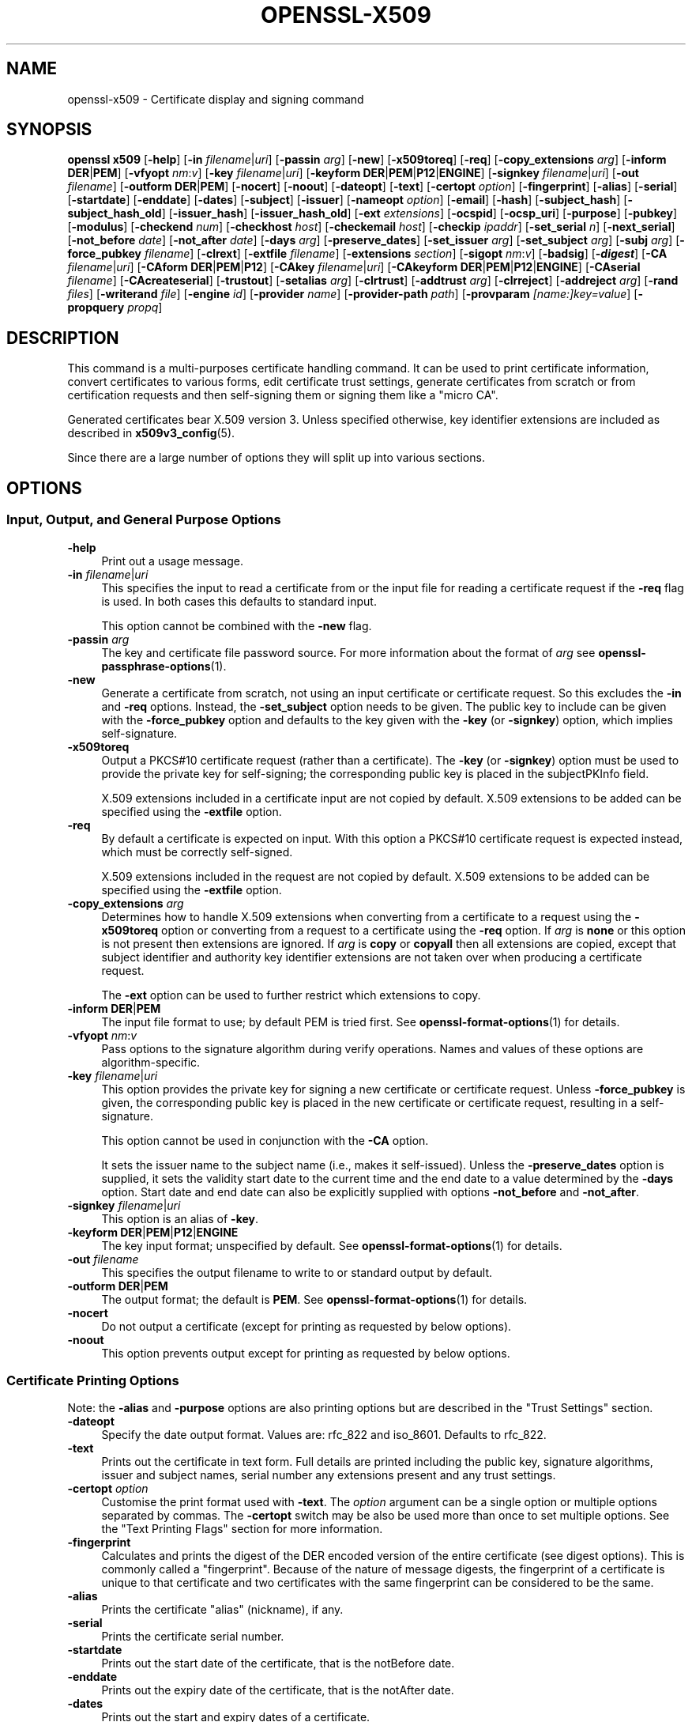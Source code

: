 .\" -*- mode: troff; coding: utf-8 -*-
.\" Automatically generated by Pod::Man 5.0102 (Pod::Simple 3.45)
.\"
.\" Standard preamble:
.\" ========================================================================
.de Sp \" Vertical space (when we can't use .PP)
.if t .sp .5v
.if n .sp
..
.de Vb \" Begin verbatim text
.ft CW
.nf
.ne \\$1
..
.de Ve \" End verbatim text
.ft R
.fi
..
.\" \*(C` and \*(C' are quotes in nroff, nothing in troff, for use with C<>.
.ie n \{\
.    ds C` ""
.    ds C' ""
'br\}
.el\{\
.    ds C`
.    ds C'
'br\}
.\"
.\" Escape single quotes in literal strings from groff's Unicode transform.
.ie \n(.g .ds Aq \(aq
.el       .ds Aq '
.\"
.\" If the F register is >0, we'll generate index entries on stderr for
.\" titles (.TH), headers (.SH), subsections (.SS), items (.Ip), and index
.\" entries marked with X<> in POD.  Of course, you'll have to process the
.\" output yourself in some meaningful fashion.
.\"
.\" Avoid warning from groff about undefined register 'F'.
.de IX
..
.nr rF 0
.if \n(.g .if rF .nr rF 1
.if (\n(rF:(\n(.g==0)) \{\
.    if \nF \{\
.        de IX
.        tm Index:\\$1\t\\n%\t"\\$2"
..
.        if !\nF==2 \{\
.            nr % 0
.            nr F 2
.        \}
.    \}
.\}
.rr rF
.\" ========================================================================
.\"
.IX Title "OPENSSL-X509 1ossl"
.TH OPENSSL-X509 1ossl 2025-07-24 3.5.1 OpenSSL
.\" For nroff, turn off justification.  Always turn off hyphenation; it makes
.\" way too many mistakes in technical documents.
.if n .ad l
.nh
.SH NAME
openssl\-x509 \- Certificate display and signing command
.SH SYNOPSIS
.IX Header "SYNOPSIS"
\&\fBopenssl\fR \fBx509\fR
[\fB\-help\fR]
[\fB\-in\fR \fIfilename\fR|\fIuri\fR]
[\fB\-passin\fR \fIarg\fR]
[\fB\-new\fR]
[\fB\-x509toreq\fR]
[\fB\-req\fR]
[\fB\-copy_extensions\fR \fIarg\fR]
[\fB\-inform\fR \fBDER\fR|\fBPEM\fR]
[\fB\-vfyopt\fR \fInm\fR:\fIv\fR]
[\fB\-key\fR \fIfilename\fR|\fIuri\fR]
[\fB\-keyform\fR \fBDER\fR|\fBPEM\fR|\fBP12\fR|\fBENGINE\fR]
[\fB\-signkey\fR \fIfilename\fR|\fIuri\fR]
[\fB\-out\fR \fIfilename\fR]
[\fB\-outform\fR \fBDER\fR|\fBPEM\fR]
[\fB\-nocert\fR]
[\fB\-noout\fR]
[\fB\-dateopt\fR]
[\fB\-text\fR]
[\fB\-certopt\fR \fIoption\fR]
[\fB\-fingerprint\fR]
[\fB\-alias\fR]
[\fB\-serial\fR]
[\fB\-startdate\fR]
[\fB\-enddate\fR]
[\fB\-dates\fR]
[\fB\-subject\fR]
[\fB\-issuer\fR]
[\fB\-nameopt\fR \fIoption\fR]
[\fB\-email\fR]
[\fB\-hash\fR]
[\fB\-subject_hash\fR]
[\fB\-subject_hash_old\fR]
[\fB\-issuer_hash\fR]
[\fB\-issuer_hash_old\fR]
[\fB\-ext\fR \fIextensions\fR]
[\fB\-ocspid\fR]
[\fB\-ocsp_uri\fR]
[\fB\-purpose\fR]
[\fB\-pubkey\fR]
[\fB\-modulus\fR]
[\fB\-checkend\fR \fInum\fR]
[\fB\-checkhost\fR \fIhost\fR]
[\fB\-checkemail\fR \fIhost\fR]
[\fB\-checkip\fR \fIipaddr\fR]
[\fB\-set_serial\fR \fIn\fR]
[\fB\-next_serial\fR]
[\fB\-not_before\fR \fIdate\fR]
[\fB\-not_after\fR \fIdate\fR]
[\fB\-days\fR \fIarg\fR]
[\fB\-preserve_dates\fR]
[\fB\-set_issuer\fR \fIarg\fR]
[\fB\-set_subject\fR \fIarg\fR]
[\fB\-subj\fR \fIarg\fR]
[\fB\-force_pubkey\fR \fIfilename\fR]
[\fB\-clrext\fR]
[\fB\-extfile\fR \fIfilename\fR]
[\fB\-extensions\fR \fIsection\fR]
[\fB\-sigopt\fR \fInm\fR:\fIv\fR]
[\fB\-badsig\fR]
[\fB\-\fR\f(BIdigest\fR]
[\fB\-CA\fR \fIfilename\fR|\fIuri\fR]
[\fB\-CAform\fR \fBDER\fR|\fBPEM\fR|\fBP12\fR]
[\fB\-CAkey\fR \fIfilename\fR|\fIuri\fR]
[\fB\-CAkeyform\fR \fBDER\fR|\fBPEM\fR|\fBP12\fR|\fBENGINE\fR]
[\fB\-CAserial\fR \fIfilename\fR]
[\fB\-CAcreateserial\fR]
[\fB\-trustout\fR]
[\fB\-setalias\fR \fIarg\fR]
[\fB\-clrtrust\fR]
[\fB\-addtrust\fR \fIarg\fR]
[\fB\-clrreject\fR]
[\fB\-addreject\fR \fIarg\fR]
[\fB\-rand\fR \fIfiles\fR]
[\fB\-writerand\fR \fIfile\fR]
[\fB\-engine\fR \fIid\fR]
[\fB\-provider\fR \fIname\fR]
[\fB\-provider\-path\fR \fIpath\fR]
[\fB\-provparam\fR \fI[name:]key=value\fR]
[\fB\-propquery\fR \fIpropq\fR]
.SH DESCRIPTION
.IX Header "DESCRIPTION"
This command is a multi-purposes certificate handling command.
It can be used to print certificate information,
convert certificates to various forms, edit certificate trust settings,
generate certificates from scratch or from certification requests
and then self-signing them or signing them like a "micro CA".
.PP
Generated certificates bear X.509 version 3.
Unless specified otherwise,
key identifier extensions are included as described in \fBx509v3_config\fR\|(5).
.PP
Since there are a large number of options they will split up into
various sections.
.SH OPTIONS
.IX Header "OPTIONS"
.SS "Input, Output, and General Purpose Options"
.IX Subsection "Input, Output, and General Purpose Options"
.IP \fB\-help\fR 4
.IX Item "-help"
Print out a usage message.
.IP "\fB\-in\fR \fIfilename\fR|\fIuri\fR" 4
.IX Item "-in filename|uri"
This specifies the input to read a certificate from
or the input file for reading a certificate request if the \fB\-req\fR flag is used.
In both cases this defaults to standard input.
.Sp
This option cannot be combined with the \fB\-new\fR flag.
.IP "\fB\-passin\fR \fIarg\fR" 4
.IX Item "-passin arg"
The key and certificate file password source.
For more information about the format of \fIarg\fR
see \fBopenssl\-passphrase\-options\fR\|(1).
.IP \fB\-new\fR 4
.IX Item "-new"
Generate a certificate from scratch, not using an input certificate
or certificate request.
So this excludes the \fB\-in\fR and \fB\-req\fR options.
Instead, the \fB\-set_subject\fR option needs to be given.
The public key to include can be given with the \fB\-force_pubkey\fR option
and defaults to the key given with the \fB\-key\fR (or \fB\-signkey\fR) option,
which implies self-signature.
.IP \fB\-x509toreq\fR 4
.IX Item "-x509toreq"
Output a PKCS#10 certificate request (rather than a certificate).
The \fB\-key\fR (or \fB\-signkey\fR) option must be used to provide the private key for
self-signing; the corresponding public key is placed in the subjectPKInfo field.
.Sp
X.509 extensions included in a certificate input are not copied by default.
X.509 extensions to be added can be specified using the \fB\-extfile\fR option.
.IP \fB\-req\fR 4
.IX Item "-req"
By default a certificate is expected on input.
With this option a PKCS#10 certificate request is expected instead,
which must be correctly self-signed.
.Sp
X.509 extensions included in the request are not copied by default.
X.509 extensions to be added can be specified using the \fB\-extfile\fR option.
.IP "\fB\-copy_extensions\fR \fIarg\fR" 4
.IX Item "-copy_extensions arg"
Determines how to handle X.509 extensions
when converting from a certificate to a request using the \fB\-x509toreq\fR option
or converting from a request to a certificate using the \fB\-req\fR option.
If \fIarg\fR is \fBnone\fR or this option is not present then extensions are ignored.
If \fIarg\fR is \fBcopy\fR or \fBcopyall\fR then all extensions are copied,
except that subject identifier and authority key identifier extensions
are not taken over when producing a certificate request.
.Sp
The \fB\-ext\fR option can be used to further restrict which extensions to copy.
.IP "\fB\-inform\fR \fBDER\fR|\fBPEM\fR" 4
.IX Item "-inform DER|PEM"
The input file format to use; by default PEM is tried first.
See \fBopenssl\-format\-options\fR\|(1) for details.
.IP "\fB\-vfyopt\fR \fInm\fR:\fIv\fR" 4
.IX Item "-vfyopt nm:v"
Pass options to the signature algorithm during verify operations.
Names and values of these options are algorithm-specific.
.IP "\fB\-key\fR \fIfilename\fR|\fIuri\fR" 4
.IX Item "-key filename|uri"
This option provides the private key for signing a new certificate or
certificate request.
Unless \fB\-force_pubkey\fR is given, the corresponding public key is placed in
the new certificate or certificate request, resulting in a self-signature.
.Sp
This option cannot be used in conjunction with the \fB\-CA\fR option.
.Sp
It sets the issuer name to the subject name (i.e., makes it self-issued).
Unless the \fB\-preserve_dates\fR option is supplied,
it sets the validity start date to the current time
and the end date to a value determined by the \fB\-days\fR option.
Start date and end date can also be explicitly supplied with options
\&\fB\-not_before\fR and \fB\-not_after\fR.
.IP "\fB\-signkey\fR \fIfilename\fR|\fIuri\fR" 4
.IX Item "-signkey filename|uri"
This option is an alias of \fB\-key\fR.
.IP "\fB\-keyform\fR \fBDER\fR|\fBPEM\fR|\fBP12\fR|\fBENGINE\fR" 4
.IX Item "-keyform DER|PEM|P12|ENGINE"
The key input format; unspecified by default.
See \fBopenssl\-format\-options\fR\|(1) for details.
.IP "\fB\-out\fR \fIfilename\fR" 4
.IX Item "-out filename"
This specifies the output filename to write to or standard output by default.
.IP "\fB\-outform\fR \fBDER\fR|\fBPEM\fR" 4
.IX Item "-outform DER|PEM"
The output format; the default is \fBPEM\fR.
See \fBopenssl\-format\-options\fR\|(1) for details.
.IP \fB\-nocert\fR 4
.IX Item "-nocert"
Do not output a certificate (except for printing as requested by below options).
.IP \fB\-noout\fR 4
.IX Item "-noout"
This option prevents output except for printing as requested by below options.
.SS "Certificate Printing Options"
.IX Subsection "Certificate Printing Options"
Note: the \fB\-alias\fR and \fB\-purpose\fR options are also printing options
but are described in the "Trust Settings" section.
.IP \fB\-dateopt\fR 4
.IX Item "-dateopt"
Specify the date output format. Values are: rfc_822 and iso_8601.
Defaults to rfc_822.
.IP \fB\-text\fR 4
.IX Item "-text"
Prints out the certificate in text form. Full details are printed including the
public key, signature algorithms, issuer and subject names, serial number
any extensions present and any trust settings.
.IP "\fB\-certopt\fR \fIoption\fR" 4
.IX Item "-certopt option"
Customise the print format used with \fB\-text\fR. The \fIoption\fR argument
can be a single option or multiple options separated by commas.
The \fB\-certopt\fR switch may be also be used more than once to set multiple
options. See the "Text Printing Flags" section for more information.
.IP \fB\-fingerprint\fR 4
.IX Item "-fingerprint"
Calculates and prints the digest of the DER encoded version of the entire
certificate (see digest options).
This is commonly called a "fingerprint". Because of the nature of message
digests, the fingerprint of a certificate is unique to that certificate and
two certificates with the same fingerprint can be considered to be the same.
.IP \fB\-alias\fR 4
.IX Item "-alias"
Prints the certificate "alias" (nickname), if any.
.IP \fB\-serial\fR 4
.IX Item "-serial"
Prints the certificate serial number.
.IP \fB\-startdate\fR 4
.IX Item "-startdate"
Prints out the start date of the certificate, that is the notBefore date.
.IP \fB\-enddate\fR 4
.IX Item "-enddate"
Prints out the expiry date of the certificate, that is the notAfter date.
.IP \fB\-dates\fR 4
.IX Item "-dates"
Prints out the start and expiry dates of a certificate.
.IP \fB\-subject\fR 4
.IX Item "-subject"
Prints the subject name.
.IP \fB\-issuer\fR 4
.IX Item "-issuer"
Prints the issuer name.
.IP "\fB\-nameopt\fR \fIoption\fR" 4
.IX Item "-nameopt option"
This specifies how the subject or issuer names are displayed.
See \fBopenssl\-namedisplay\-options\fR\|(1) for details.
.IP \fB\-email\fR 4
.IX Item "-email"
Prints the email address(es) if any.
.IP \fB\-hash\fR 4
.IX Item "-hash"
Synonym for "\-subject_hash" for backward compatibility reasons.
.IP \fB\-subject_hash\fR 4
.IX Item "-subject_hash"
Prints the "hash" of the certificate subject name. This is used in OpenSSL to
form an index to allow certificates in a directory to be looked up by subject
name.
.IP \fB\-subject_hash_old\fR 4
.IX Item "-subject_hash_old"
Prints the "hash" of the certificate subject name using the older algorithm
as used by OpenSSL before version 1.0.0.
.IP \fB\-issuer_hash\fR 4
.IX Item "-issuer_hash"
Prints the "hash" of the certificate issuer name.
.IP \fB\-issuer_hash_old\fR 4
.IX Item "-issuer_hash_old"
Prints the "hash" of the certificate issuer name using the older algorithm
as used by OpenSSL before version 1.0.0.
.IP "\fB\-ext\fR \fIextensions\fR" 4
.IX Item "-ext extensions"
Prints out the certificate extensions in text form.
Can also be used to restrict which extensions to copy.
Extensions are specified
with a comma separated string, e.g., "subjectAltName, subjectKeyIdentifier".
See the \fBx509v3_config\fR\|(5) manual page for the extension names.
.IP \fB\-ocspid\fR 4
.IX Item "-ocspid"
Prints the OCSP hash values for the subject name and public key.
.IP \fB\-ocsp_uri\fR 4
.IX Item "-ocsp_uri"
Prints the OCSP responder address(es) if any.
.IP \fB\-purpose\fR 4
.IX Item "-purpose"
This option performs tests on the certificate extensions and outputs
the results. For a more complete description see
"Certificate Extensions" in \fBopenssl\-verification\-options\fR\|(1).
.IP \fB\-pubkey\fR 4
.IX Item "-pubkey"
Prints the certificate's SubjectPublicKeyInfo block in PEM format.
.IP \fB\-modulus\fR 4
.IX Item "-modulus"
This option prints out the value of the modulus of the public key
contained in the certificate.
.SS "Certificate Checking Options"
.IX Subsection "Certificate Checking Options"
.IP "\fB\-checkend\fR \fIarg\fR" 4
.IX Item "-checkend arg"
Checks if the certificate expires within the next \fIarg\fR seconds and exits
nonzero if yes it will expire or zero if not.
.IP "\fB\-checkhost\fR \fIhost\fR" 4
.IX Item "-checkhost host"
Check that the certificate matches the specified host.
.IP "\fB\-checkemail\fR \fIemail\fR" 4
.IX Item "-checkemail email"
Check that the certificate matches the specified email address.
.IP "\fB\-checkip\fR \fIipaddr\fR" 4
.IX Item "-checkip ipaddr"
Check that the certificate matches the specified IP address.
.SS "Certificate Output Options"
.IX Subsection "Certificate Output Options"
.IP "\fB\-set_serial\fR \fIn\fR" 4
.IX Item "-set_serial n"
Specifies the serial number to use.
This option can be used with the \fB\-key\fR, \fB\-signkey\fR, or \fB\-CA\fR options.
If used in conjunction with the \fB\-CA\fR option
the serial number file (as specified by the \fB\-CAserial\fR option) is not used.
.Sp
The serial number can be decimal or hex (if preceded by \f(CW\*(C`0x\*(C'\fR).
.IP \fB\-next_serial\fR 4
.IX Item "-next_serial"
Set the serial to be one more than the number in the certificate.
.IP "\fB\-not_before\fR \fIdate\fR" 4
.IX Item "-not_before date"
This allows the start date to be explicitly set. The format of the
date is YYMMDDHHMMSSZ (the same as an ASN1 UTCTime structure), or
YYYYMMDDHHMMSSZ (the same as an ASN1 GeneralizedTime structure). In
both formats, seconds SS and timezone Z must be present.
Alternatively, you can also use "today".
.Sp
Cannot be used together with the \fB\-preserve_dates\fR option.
.IP "\fB\-not_after\fR \fIdate\fR" 4
.IX Item "-not_after date"
This allows the expiry date to be explicitly set. The format of the
date is YYMMDDHHMMSSZ (the same as an ASN1 UTCTime structure), or
YYYYMMDDHHMMSSZ (the same as an ASN1 GeneralizedTime structure). In
both formats, seconds SS and timezone Z must be present.
Alternatively, you can also use "today".
.Sp
Cannot be used together with the \fB\-preserve_dates\fR option.
This overrides the option \fB\-days\fR.
.IP "\fB\-days\fR \fIarg\fR" 4
.IX Item "-days arg"
Specifies the number of days from today until a newly generated certificate expires.
The default is 30.
.Sp
Cannot be used together with the option \fB\-preserve_dates\fR.
If option \fB\-not_after\fR is set, the explicit expiry date takes precedence.
.IP \fB\-preserve_dates\fR 4
.IX Item "-preserve_dates"
When signing a certificate, preserve "notBefore" and "notAfter" dates of any
input certificate instead of adjusting them to current time and duration.
Cannot be used together with the options \fB\-days\fR, \fB\-not_before\fR and \fB\-not_after\fR.
.IP "\fB\-set_issuer\fR \fIarg\fR" 4
.IX Item "-set_issuer arg"
When a certificate is created set its issuer name to the given value.
.Sp
See \fB\-set_subject\fR on how the arg must be formatted.
.IP "\fB\-set_subject\fR \fIarg\fR" 4
.IX Item "-set_subject arg"
When a certificate is created set its subject name to the given value.
When the certificate is self-signed the issuer name is set to the same value,
unless the \fB\-set_issuer\fR option is given.
.Sp
The arg must be formatted as \f(CW\*(C`/type0=value0/type1=value1/type2=...\*(C'\fR.
Special characters may be escaped by \f(CW\*(C`\e\*(C'\fR (backslash), whitespace is retained.
Empty values are permitted, but the corresponding type will not be included
in the certificate.
Giving a single \f(CW\*(C`/\*(C'\fR will lead to an empty sequence of RDNs (a NULL-DN).
Multi-valued RDNs can be formed by placing a \f(CW\*(C`+\*(C'\fR character instead of a \f(CW\*(C`/\*(C'\fR
between the AttributeValueAssertions (AVAs) that specify the members of the set.
Example:
.Sp
\&\f(CW\*(C`/DC=org/DC=OpenSSL/DC=users/UID=123456+CN=John Doe\*(C'\fR
.Sp
This option can be used with the \fB\-new\fR and \fB\-force_pubkey\fR options to create
a new certificate without providing an input certificate or certificate request.
.IP "\fB\-subj\fR \fIarg\fR" 4
.IX Item "-subj arg"
This option is an alias of \fB\-set_subject\fR.
.IP "\fB\-force_pubkey\fR \fIfilename\fR" 4
.IX Item "-force_pubkey filename"
When a new certificate or certificate request is created
set its public key to the given key
instead of the key contained in the input
or given with the \fB\-key\fR (or \fB\-signkey\fR) option.
If the input contains no public key but a private key, its public part is used.
.Sp
This option can be used in conjunction with b<\-new> and \fB\-set_subject\fR
to directly generate a certificate containing any desired public key.
.Sp
This option is also useful for creating self-issued certificates that are not
self-signed, for instance when the key cannot be used for signing, such as DH.
.IP \fB\-clrext\fR 4
.IX Item "-clrext"
When transforming a certificate to a new certificate
by default all certificate extensions are retained.
.Sp
When transforming a certificate or certificate request,
the \fB\-clrext\fR option prevents taking over any extensions from the source.
In any case, when producing a certificate request,
neither subject identifier nor authority key identifier extensions are included.
.IP "\fB\-extfile\fR \fIfilename\fR" 4
.IX Item "-extfile filename"
Configuration file containing certificate and request X.509 extensions to add.
.IP "\fB\-extensions\fR \fIsection\fR" 4
.IX Item "-extensions section"
The section in the extfile to add X.509 extensions from.
If this option is not
specified then the extensions should either be contained in the unnamed
(default) section or the default section should contain a variable called
"extensions" which contains the section to use.
.Sp
See the \fBx509v3_config\fR\|(5) manual page for details of the
extension section format.
.Sp
Unless specified otherwise,
key identifier extensions are included as described in \fBx509v3_config\fR\|(5).
.IP "\fB\-sigopt\fR \fInm\fR:\fIv\fR" 4
.IX Item "-sigopt nm:v"
Pass options to the signature algorithm during sign operations.
This option may be given multiple times.
Names and values provided using this option are algorithm-specific.
.IP \fB\-badsig\fR 4
.IX Item "-badsig"
Corrupt the signature before writing it; this can be useful
for testing.
.IP \fB\-\fR\f(BIdigest\fR 4
.IX Item "-digest"
The digest to use.
This affects any signing or printing option that uses a message
digest, such as the \fB\-fingerprint\fR, \fB\-key\fR, and \fB\-CA\fR options.
Any digest supported by the \fBopenssl\-dgst\fR\|(1) command can be used.
If not specified then SHA1 is used with \fB\-fingerprint\fR or
the default digest for the signing algorithm is used, typically SHA256.
.SS "Micro-CA Options"
.IX Subsection "Micro-CA Options"
.IP "\fB\-CA\fR \fIfilename\fR|\fIuri\fR" 4
.IX Item "-CA filename|uri"
Specifies the "CA" certificate to be used for signing.
When present, this behaves like a "micro CA" as follows:
The subject name of the "CA" certificate is placed as issuer name in the new
certificate, which is then signed using the "CA" key given as detailed below.
.Sp
This option cannot be used in conjunction with \fB\-key\fR (or \fB\-signkey\fR).
This option is normally combined with the \fB\-req\fR option referencing a CSR.
Without the \fB\-req\fR option the input must be an existing certificate
unless the \fB\-new\fR option is given, which generates a certificate from scratch.
.IP "\fB\-CAform\fR \fBDER\fR|\fBPEM\fR|\fBP12\fR," 4
.IX Item "-CAform DER|PEM|P12,"
The format for the CA certificate; unspecified by default.
See \fBopenssl\-format\-options\fR\|(1) for details.
.IP "\fB\-CAkey\fR \fIfilename\fR|\fIuri\fR" 4
.IX Item "-CAkey filename|uri"
Sets the CA private key to sign a certificate with.
The private key must match the public key of the certificate given with \fB\-CA\fR.
If this option is not provided then the key must be present in the \fB\-CA\fR input.
.IP "\fB\-CAkeyform\fR \fBDER\fR|\fBPEM\fR|\fBP12\fR|\fBENGINE\fR" 4
.IX Item "-CAkeyform DER|PEM|P12|ENGINE"
The format for the CA key; unspecified by default.
See \fBopenssl\-format\-options\fR\|(1) for details.
.IP "\fB\-CAserial\fR \fIfilename\fR" 4
.IX Item "-CAserial filename"
Sets the CA serial number file to use.
.Sp
When creating a certificate with this option and with the \fB\-CA\fR option,
the certificate serial number is stored in the given file.
This file consists of one line containing
an even number of hex digits with the serial number used last time.
After reading this number, it is incremented and used, and the file is updated.
.Sp
The default filename consists of the CA certificate file base name with
\&\fI.srl\fR appended. For example if the CA certificate file is called
\&\fImycacert.pem\fR it expects to find a serial number file called
\&\fImycacert.srl\fR.
.Sp
If the \fB\-CA\fR option is specified and neither <\-CAserial> or <\-CAcreateserial>
is given and the default serial number file does not exist,
a random number is generated; this is the recommended practice.
.IP \fB\-CAcreateserial\fR 4
.IX Item "-CAcreateserial"
With this option and the \fB\-CA\fR option
the CA serial number file is created if it does not exist.
A random number is generated, used for the certificate,
and saved into the serial number file determined as described above.
.SS "Trust Settings"
.IX Subsection "Trust Settings"
A \fBtrusted certificate\fR is an ordinary certificate which has several
additional pieces of information attached to it such as the permitted
and prohibited uses of the certificate and possibly an "alias" (nickname).
.PP
Normally when a certificate is being verified at least one certificate
must be "trusted". By default a trusted certificate must be stored
locally and must be a root CA: any certificate chain ending in this CA
is then usable for any purpose.
.PP
Trust settings currently are only used with a root CA.
They allow a finer control over the purposes the root CA can be used for.
For example, a CA may be trusted for SSL client but not SSL server use.
.PP
See \fBopenssl\-verification\-options\fR\|(1) for more information
on the meaning of trust settings.
.PP
Future versions of OpenSSL will recognize trust settings on any
certificate: not just root CAs.
.IP \fB\-trustout\fR 4
.IX Item "-trustout"
Mark any certificate PEM output as <trusted> certificate rather than ordinary.
An ordinary or trusted certificate can be input but by default an ordinary
certificate is output and any trust settings are discarded.
With the \fB\-trustout\fR option a trusted certificate is output. A trusted
certificate is automatically output if any trust settings are modified.
.IP "\fB\-setalias\fR \fIarg\fR" 4
.IX Item "-setalias arg"
Sets the "alias" of the certificate. This will allow the certificate
to be referred to using a nickname for example "Steve's Certificate".
.IP \fB\-clrtrust\fR 4
.IX Item "-clrtrust"
Clears all the permitted or trusted uses of the certificate.
.IP "\fB\-addtrust\fR \fIarg\fR" 4
.IX Item "-addtrust arg"
Adds a trusted certificate use.
Any object name can be used here but currently only \fBclientAuth\fR,
\&\fBserverAuth\fR, \fBemailProtection\fR, and \fBanyExtendedKeyUsage\fR are defined.
As of OpenSSL 1.1.0, the last of these blocks all purposes when rejected or
enables all purposes when trusted.
Other OpenSSL applications may define additional uses.
.IP \fB\-clrreject\fR 4
.IX Item "-clrreject"
Clears all the prohibited or rejected uses of the certificate.
.IP "\fB\-addreject\fR \fIarg\fR" 4
.IX Item "-addreject arg"
Adds a prohibited trust anchor purpose.
It accepts the same values as the \fB\-addtrust\fR option.
.SS "Generic options"
.IX Subsection "Generic options"
.IP "\fB\-rand\fR \fIfiles\fR, \fB\-writerand\fR \fIfile\fR" 4
.IX Item "-rand files, -writerand file"
See "Random State Options" in \fBopenssl\fR\|(1) for details.
.IP "\fB\-engine\fR \fIid\fR" 4
.IX Item "-engine id"
See "Engine Options" in \fBopenssl\fR\|(1).
This option is deprecated.
.IP "\fB\-provider\fR \fIname\fR" 4
.IX Item "-provider name"
.PD 0
.IP "\fB\-provider\-path\fR \fIpath\fR" 4
.IX Item "-provider-path path"
.IP "\fB\-provparam\fR \fI[name:]key=value\fR" 4
.IX Item "-provparam [name:]key=value"
.IP "\fB\-propquery\fR \fIpropq\fR" 4
.IX Item "-propquery propq"
.PD
See "Provider Options" in \fBopenssl\fR\|(1), \fBprovider\fR\|(7), and \fBproperty\fR\|(7).
.SS "Text Printing Flags"
.IX Subsection "Text Printing Flags"
As well as customising the name printing format, it is also possible to
customise the actual fields printed using the \fBcertopt\fR option when
the \fBtext\fR option is present. The default behaviour is to print all fields.
.IP \fBcompatible\fR 4
.IX Item "compatible"
Use the old format. This is equivalent to specifying no printing options at all.
.IP \fBno_header\fR 4
.IX Item "no_header"
Don't print header information: that is the lines saying "Certificate"
and "Data".
.IP \fBno_version\fR 4
.IX Item "no_version"
Don't print out the version number.
.IP \fBno_serial\fR 4
.IX Item "no_serial"
Don't print out the serial number.
.IP \fBno_signame\fR 4
.IX Item "no_signame"
Don't print out the signature algorithm used.
.IP \fBno_validity\fR 4
.IX Item "no_validity"
Don't print the validity, that is the \fBnotBefore\fR and \fBnotAfter\fR fields.
.IP \fBno_subject\fR 4
.IX Item "no_subject"
Don't print out the subject name.
.IP \fBno_issuer\fR 4
.IX Item "no_issuer"
Don't print out the issuer name.
.IP \fBno_pubkey\fR 4
.IX Item "no_pubkey"
Don't print out the public key.
.IP \fBno_sigdump\fR 4
.IX Item "no_sigdump"
Don't give a hexadecimal dump of the certificate signature.
.IP \fBno_aux\fR 4
.IX Item "no_aux"
Don't print out certificate trust information.
.IP \fBno_extensions\fR 4
.IX Item "no_extensions"
Don't print out any X509V3 extensions.
.IP \fBext_default\fR 4
.IX Item "ext_default"
Retain default extension behaviour: attempt to print out unsupported
certificate extensions.
.IP \fBext_error\fR 4
.IX Item "ext_error"
Print an error message for unsupported certificate extensions.
.IP \fBext_parse\fR 4
.IX Item "ext_parse"
ASN1 parse unsupported extensions.
.IP \fBext_dump\fR 4
.IX Item "ext_dump"
Hex dump unsupported extensions.
.IP \fBca_default\fR 4
.IX Item "ca_default"
The value used by \fBopenssl\-ca\fR\|(1), equivalent to \fBno_issuer\fR, \fBno_pubkey\fR,
\&\fBno_header\fR, and \fBno_version\fR.
.SH EXAMPLES
.IX Header "EXAMPLES"
Note: in these examples the '\e' means the example should be all on one
line.
.PP
Print the contents of a certificate:
.PP
.Vb 1
\& openssl x509 \-in cert.pem \-noout \-text
.Ve
.PP
Print the "Subject Alternative Name" extension of a certificate:
.PP
.Vb 1
\& openssl x509 \-in cert.pem \-noout \-ext subjectAltName
.Ve
.PP
Print more extensions of a certificate:
.PP
.Vb 1
\& openssl x509 \-in cert.pem \-noout \-ext subjectAltName,nsCertType
.Ve
.PP
Print the certificate serial number:
.PP
.Vb 1
\& openssl x509 \-in cert.pem \-noout \-serial
.Ve
.PP
Print the certificate subject name:
.PP
.Vb 1
\& openssl x509 \-in cert.pem \-noout \-subject
.Ve
.PP
Print the certificate subject name in RFC2253 form:
.PP
.Vb 1
\& openssl x509 \-in cert.pem \-noout \-subject \-nameopt RFC2253
.Ve
.PP
Print the certificate subject name in oneline form on a terminal
supporting UTF8:
.PP
.Vb 1
\& openssl x509 \-in cert.pem \-noout \-subject \-nameopt oneline,\-esc_msb
.Ve
.PP
Print the certificate SHA1 fingerprint:
.PP
.Vb 1
\& openssl x509 \-sha1 \-in cert.pem \-noout \-fingerprint
.Ve
.PP
Convert a certificate from PEM to DER format:
.PP
.Vb 1
\& openssl x509 \-in cert.pem \-inform PEM \-out cert.der \-outform DER
.Ve
.PP
Convert a certificate to a certificate request:
.PP
.Vb 1
\& openssl x509 \-x509toreq \-in cert.pem \-out req.pem \-key key.pem
.Ve
.PP
Convert a certificate request into a self-signed certificate using
extensions for a CA:
.PP
.Vb 2
\& openssl x509 \-req \-in careq.pem \-extfile openssl.cnf \-extensions v3_ca \e
\&        \-key key.pem \-out cacert.pem
.Ve
.PP
Sign a certificate request using the CA certificate above and add user
certificate extensions:
.PP
.Vb 2
\& openssl x509 \-req \-in req.pem \-extfile openssl.cnf \-extensions v3_usr \e
\&        \-CA cacert.pem \-CAkey key.pem \-CAcreateserial
.Ve
.PP
Set a certificate to be trusted for SSL client use and change set its alias to
"Steve's Class 1 CA"
.PP
.Vb 2
\& openssl x509 \-in cert.pem \-addtrust clientAuth \e
\&        \-setalias "Steve\*(Aqs Class 1 CA" \-out trust.pem
.Ve
.SH NOTES
.IX Header "NOTES"
The conversion to UTF8 format used with the name options assumes that
T61Strings use the ISO8859\-1 character set. This is wrong but Netscape
and MSIE do this as do many certificates. So although this is incorrect
it is more likely to print the majority of certificates correctly.
.PP
The \fB\-email\fR option searches the subject name and the subject alternative
name extension. Only unique email addresses will be printed out: it will
not print the same address more than once.
.SH BUGS
.IX Header "BUGS"
It is possible to produce invalid certificates or requests by specifying the
wrong private key, using unsuitable X.509 extensions,
or using inconsistent options in some cases: these should be checked.
.PP
There should be options to explicitly set such things as start and end
dates rather than an offset from the current time.
.SH "SEE ALSO"
.IX Header "SEE ALSO"
\&\fBopenssl\fR\|(1),
\&\fBopenssl\-req\fR\|(1),
\&\fBopenssl\-ca\fR\|(1),
\&\fBopenssl\-genrsa\fR\|(1),
\&\fBopenssl\-gendsa\fR\|(1),
\&\fBopenssl\-verify\fR\|(1),
\&\fBx509v3_config\fR\|(5)
.SH HISTORY
.IX Header "HISTORY"
The hash algorithm used in the \fB\-subject_hash\fR and \fB\-issuer_hash\fR options
before OpenSSL 1.0.0 was based on the deprecated MD5 algorithm and the encoding
of the distinguished name. In OpenSSL 1.0.0 and later it is based on a canonical
version of the DN using SHA1. This means that any directories using the old
form must have their links rebuilt using \fBopenssl\-rehash\fR\|(1) or similar.
.PP
The \fB\-signkey\fR option has been renamed to \fB\-key\fR in OpenSSL 3.0,
keeping the old name as an alias.
.PP
The \fB\-engine\fR option was deprecated in OpenSSL 3.0.
.PP
The \fB\-C\fR option was removed in OpenSSL 3.0.
.PP
Since OpenSSL 3.2, generated certificates bear X.509 version 3,
and key identifier extensions are included by default.
.SH COPYRIGHT
.IX Header "COPYRIGHT"
Copyright 2000\-2024 The OpenSSL Project Authors. All Rights Reserved.
.PP
Licensed under the Apache License 2.0 (the "License").  You may not use
this file except in compliance with the License.  You can obtain a copy
in the file LICENSE in the source distribution or at
<https://www.openssl.org/source/license.html>.
